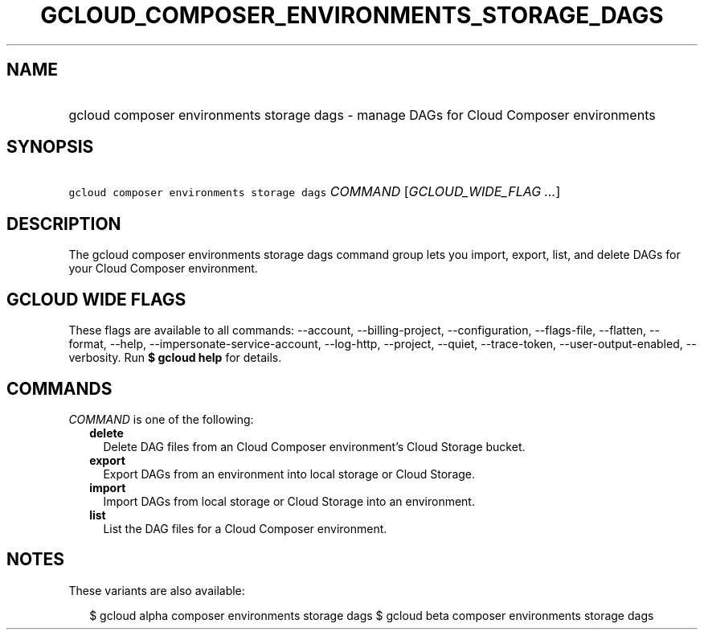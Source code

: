 
.TH "GCLOUD_COMPOSER_ENVIRONMENTS_STORAGE_DAGS" 1



.SH "NAME"
.HP
gcloud composer environments storage dags \- manage DAGs for Cloud Composer environments



.SH "SYNOPSIS"
.HP
\f5gcloud composer environments storage dags\fR \fICOMMAND\fR [\fIGCLOUD_WIDE_FLAG\ ...\fR]



.SH "DESCRIPTION"

The gcloud composer environments storage dags command group lets you import,
export, list, and delete DAGs for your Cloud Composer environment.



.SH "GCLOUD WIDE FLAGS"

These flags are available to all commands: \-\-account, \-\-billing\-project,
\-\-configuration, \-\-flags\-file, \-\-flatten, \-\-format, \-\-help,
\-\-impersonate\-service\-account, \-\-log\-http, \-\-project, \-\-quiet,
\-\-trace\-token, \-\-user\-output\-enabled, \-\-verbosity. Run \fB$ gcloud
help\fR for details.



.SH "COMMANDS"

\f5\fICOMMAND\fR\fR is one of the following:

.RS 2m
.TP 2m
\fBdelete\fR
Delete DAG files from an Cloud Composer environment's Cloud Storage bucket.

.TP 2m
\fBexport\fR
Export DAGs from an environment into local storage or Cloud Storage.

.TP 2m
\fBimport\fR
Import DAGs from local storage or Cloud Storage into an environment.

.TP 2m
\fBlist\fR
List the DAG files for a Cloud Composer environment.


.RE
.sp

.SH "NOTES"

These variants are also available:

.RS 2m
$ gcloud alpha composer environments storage dags
$ gcloud beta composer environments storage dags
.RE

